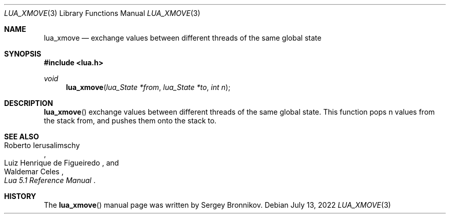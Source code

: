 .Dd $Mdocdate: July 13 2022 $
.Dt LUA_XMOVE 3
.Os
.Sh NAME
.Nm lua_xmove
.Nd exchange values between different threads of the same global state
.Sh SYNOPSIS
.In lua.h
.Ft void
.Fn lua_xmove "lua_State *from" "lua_State *to" "int n"
.Sh DESCRIPTION
.Fn lua_xmove
exchange values between different threads of the same global state.
This function pops n values from the stack from, and pushes them onto the stack
to.
.Sh SEE ALSO
.Rs
.%A Roberto Ierusalimschy
.%A Luiz Henrique de Figueiredo
.%A Waldemar Celes
.%T Lua 5.1 Reference Manual
.Re
.Sh HISTORY
The
.Fn lua_xmove
manual page was written by Sergey Bronnikov.

